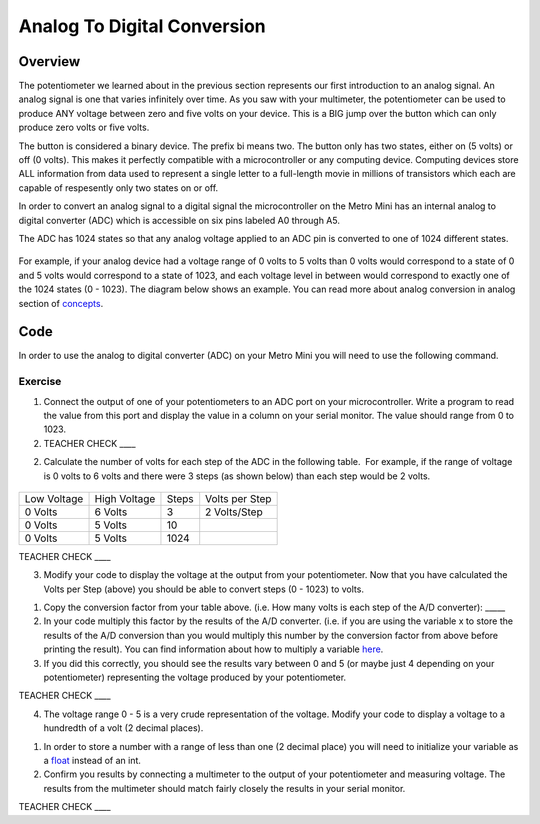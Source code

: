 Analog To Digital Conversion
============================

Overview
--------

The potentiometer we learned about in the previous section represents our first introduction to an analog signal. An analog signal is one 
that varies infinitely over time. As you saw with your multimeter, the potentiometer can be used to produce ANY voltage between zero and
five volts on your device. This is a BIG jump over the button which can only produce zero volts or five volts. 

The button is considered a binary device. The prefix bi means two. The button only has two states, either on (5 volts) or off (0 volts). This makes
it perfectly compatible with a microcontroller or any computing device. Computing devices store ALL information from data used to represent a single 
letter to a full-length movie in millions of transistors which each are capable of respesently only two states on or off. 

In order to convert an analog signal to a digital signal the
microcontroller on the Metro Mini has an internal analog to digital
converter (ADC) which is accessible on six pins labeled A0 through A5.

The ADC has 1024 states so that any analog voltage applied to an ADC pin
is converted to one of 1024 different states.

.. figure:: images/image122.png
   :alt: 

For example, if your analog device had a voltage range of 0 volts to 5
volts than 0 volts would correspond to a state of 0 and 5 volts would
correspond to a state of 1023, and each voltage level in between would
correspond to exactly one of the 1024 states (0 - 1023). The diagram
below shows an example. You can read more about analog conversion in
analog section of
`concepts <https://www.google.com/url?q=https://docs.google.com/document/d/1BmZbXzxnD2j17QToSZ9jeZmnP7burwfksfQq2v4zu-Y/edit%23heading%3Dh.vhex7ebzcaik&sa=D&ust=1587613173930000>`__.

.. figure:: images/image109.png
   :alt: 

Code
----

In order to use the analog to digital converter (ADC) on your Metro Mini
you will need to use the following command.

.. figure:: images/image99.png
   :alt: 

Exercise
~~~~~~~~

1. Connect the output of one of your potentiometers to an ADC port on
   your microcontroller. Write a program to read the value from this
   port and display the value in a column on your serial monitor. The
   value should range from 0 to 1023.

2. TEACHER CHECK \_\_\_\_

2. Calculate the number of volts for each step of the ADC in the
   following table.  For example, if the range of voltage is 0 volts to
   6 volts and there were 3 steps (as shown below) than each step would
   be 2 volts.

.. figure:: images/image17.png
   :alt: 

+---------------+----------------+---------+------------------+
| Low Voltage   | High Voltage   | Steps   | Volts per Step   |
+---------------+----------------+---------+------------------+
| 0 Volts       | 6 Volts        | 3       | 2 Volts/Step     |
+---------------+----------------+---------+------------------+
| 0 Volts       | 5 Volts        | 10      |                  |
+---------------+----------------+---------+------------------+
| 0 Volts       | 5 Volts        | 1024    |                  |
+---------------+----------------+---------+------------------+

TEACHER CHECK \_\_\_\_

3. Modify your code to display the voltage at the output from your
   potentiometer. Now that you have calculated the Volts per Step
   (above) you should be able to convert steps (0 - 1023) to volts.

.. raw:: html

   <!-- end list -->

1. Copy the conversion factor from your table above. (i.e. How many
   volts is each step of the A/D converter): \_\_\_\_\_
2. In your code multiply this factor by the results of the A/D
   converter. (i.e. if you are using the variable x to store the results
   of the A/D conversion than you would multiply this number by the
   conversion factor from above before printing the result). You can
   find information about how to multiply a variable
   `here <https://www.google.com/url?q=https://docs.google.com/document/d/1BmZbXzxnD2j17QToSZ9jeZmnP7burwfksfQq2v4zu-Y/edit%23heading%3Dh.j1vujjth5hql&sa=D&ust=1587613173936000>`__.
3. If you did this correctly, you should see the results vary between 0
   and 5 (or maybe just 4 depending on your potentiometer) representing
   the voltage produced by your potentiometer.

TEACHER CHECK \_\_\_\_

4. The voltage range 0 - 5 is a very crude representation of the
   voltage. Modify your code to display a voltage to a hundredth of a
   volt (2 decimal places).

.. raw:: html

   <!-- end list -->

1. In order to store a number with a range of less than one (2 decimal
   place) you will need to initialize your variable as a
   `float <https://www.google.com/url?q=https://docs.google.com/document/d/1BmZbXzxnD2j17QToSZ9jeZmnP7burwfksfQq2v4zu-Y/edit%23heading%3Dh.86fwcjklmgvf&sa=D&ust=1587613173937000>`__ instead
   of an int.
2. Confirm you results by connecting a multimeter to the output of your
   potentiometer and measuring voltage. The results from the multimeter
   should match fairly closely the results in your serial monitor.

TEACHER CHECK \_\_\_\_
